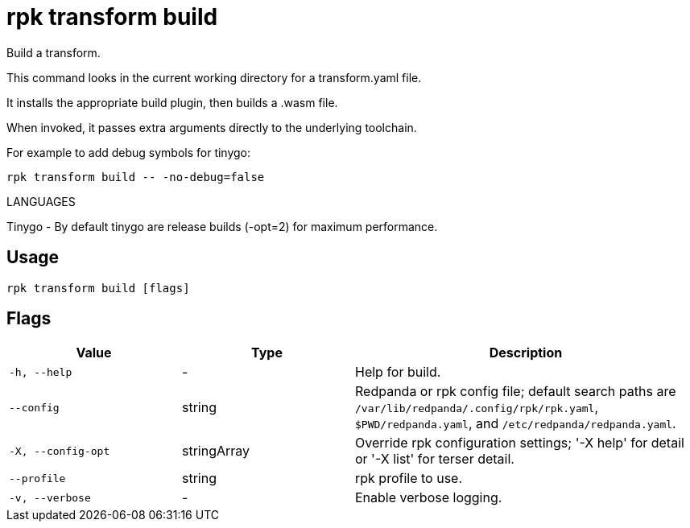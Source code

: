 = rpk transform build
:description: rpk transform build

Build a transform.

This command looks in the current working directory for a transform.yaml file.
It installs the appropriate build plugin, then builds a .wasm file.

When invoked, it passes extra arguments directly to the underlying toolchain.

For example to add debug symbols for tinygo:

  rpk transform build -- -no-debug=false

LANGUAGES

Tinygo - By default tinygo are release builds (-opt=2) for maximum performance.

== Usage

[,bash]
----
rpk transform build [flags]
----

== Flags

[cols="1m,1a,2a"]
|===
|*Value* |*Type* |*Description*

|-h, --help |- |Help for build.

|--config |string |Redpanda or rpk config file; default search paths are `/var/lib/redpanda/.config/rpk/rpk.yaml`, `$PWD/redpanda.yaml`, and `/etc/redpanda/redpanda.yaml`.

|-X, --config-opt |stringArray |Override rpk configuration settings; '-X help' for detail or '-X list' for terser detail.

|--profile |string |rpk profile to use.

|-v, --verbose |- |Enable verbose logging.
|===